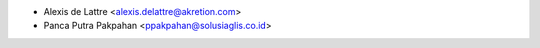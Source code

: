 * Alexis de Lattre <alexis.delattre@akretion.com>
* Panca Putra Pakpahan <ppakpahan@solusiaglis.co.id>